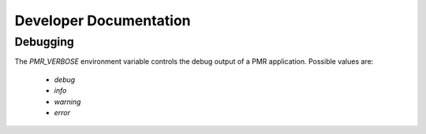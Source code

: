 
.. _chapter_developers:

***********************
Developer Documentation 
***********************


Debugging 
=========

The `PMR_VERBOSE` environment variable controls the debug output of 
a PMR application. Possible values are:

  * `debug`
  * `info`
  * `warning`
  * `error`